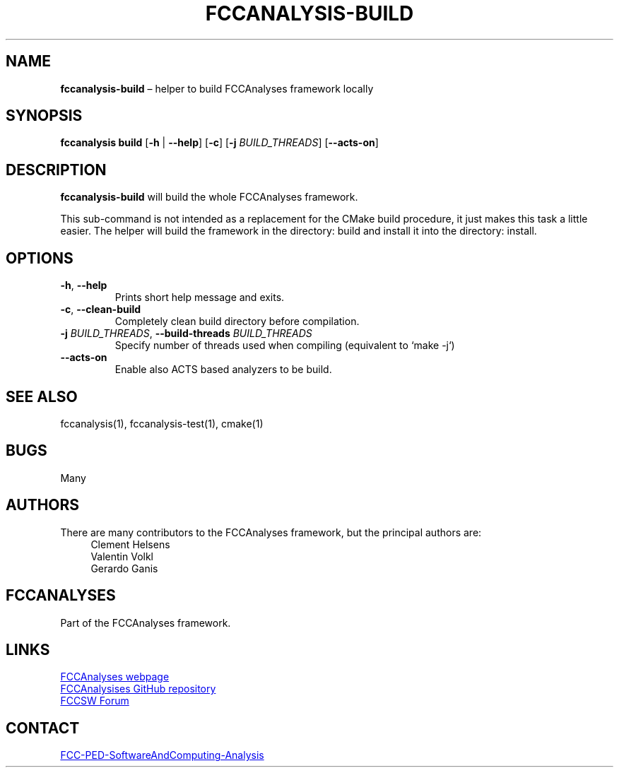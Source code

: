 .\" Manpage for fccanalysis-build
.\" Contact FCC-PED-SoftwareAndComputing-Analysis@cern.ch to correct errors or typos.
.TH FCCANALYSIS\-BUILD 1 "17 Jan 2024" "0.9.0" "fccanalysis-build man page"
.SH NAME
\fBfccanalysis\-build\fR \(en helper to build FCCAnalyses framework locally
.SH SYNOPSIS
.B fccanalysis build
[\fB\-h\fR | \fB\-\-help\fR]
[\fB\-c\fR]
[\fB\-j\fR \fIBUILD_THREADS\fR]
[\fB\-\-acts\-on\fR]
.SH DESCRIPTION
.B fccanalysis\-build
will build the whole FCCAnalyses framework\&.

This sub-command is not intended as a replacement for the CMake build procedure,
it just makes this task a little easier\&. The helper will build the framework in
the directory: build and install it into the directory: install\&.
.SH OPTIONS
.TP
.BR \-h ", " \-\-help
Prints short help message and exits\&.
.TP
.BR \-c ", " \-\-clean\-build
Completely clean build directory before compilation\&.
.TP
\fB\-j\fR \fIBUILD_THREADS\fR, \fB\-\-build\-threads\fR \fIBUILD_THREADS\fR
Specify number of threads used when compiling (equivalent to `make -j`)
.TP
\fB\-\-acts\-on\fR
Enable also ACTS based analyzers to be build\&.
.SH SEE ALSO
fccanalysis(1), fccanalysis\-test(1), cmake(1)
.SH BUGS
Many
.SH AUTHORS
There are many contributors to the FCCAnalyses framework, but the principal
authors are:
.in +4
Clement Helsens
.br
Valentin Volkl
.br
Gerardo Ganis
.SH FCCANALYSES
Part of the FCCAnalyses framework\&.
.SH LINKS
.PP
.UR https://hep-fcc\&.github\&.io/FCCAnalyses/
FCCAnalyses webpage
.UE
.PP
.UR https://github\&.com/HEP\-FCC/FCCAnalyses/
FCCAnalysises GitHub repository
.UE
.PP
.UR https://fccsw\-forum\&.web\&.cern\&.ch/
FCCSW Forum
.UE
.SH CONTACT
.pp
.MT FCC-PED-SoftwareAndComputing-Analysis@cern.ch
FCC-PED-SoftwareAndComputing-Analysis
.ME
